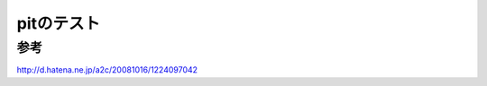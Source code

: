 ===========================
pitのテスト
===========================

参考
---------------------------
http://d.hatena.ne.jp/a2c/20081016/1224097042
